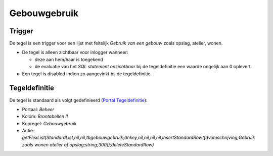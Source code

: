 Gebouwgebruik
=============

Trigger
-------

De tegel is een trigger voor een lijst met feitelijk *Gebruik van een
gebouw* zoals opslag, atelier, wonen.

-  De tegel is alleen zichtbaar voor inlogger wanneer:

   -  deze aan hem/haar is toegekend
   -  de evaluatie van het *SQL statement onzichtbaar* bij de
      tegeldefinitie een waarde ongelijk aan 0 oplevert.

-  Een tegel is disabled indien zo aangevinkt bij de tegeldefinitie.

Tegeldefinitie
--------------

De tegel is standaard als volgt gedefinieerd (`Portal
Tegeldefinitie </docs/instellen_inrichten/portaldefinitie/portal_tegel.md>`__):

-  Portaal: *Beheer*
-  Kolom: *Brontabellen II*
-  Kopregel: *Gebouwgebruik*
-  Actie:
   *getFlexList(StandardList,nil,nil,tbgebouwgebruik;dnkey,nil,nil,nil,nil,insertStandardRow([dvomschrijving;Gebruik
   zoals wonen atelier of opslag;string;300]);deleteStandardRow)*
